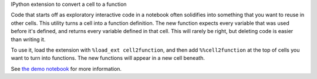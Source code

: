 IPython extension to convert a cell to a function

Code that starts off as exploratory interactive code in a notebook often
solidifies into something that you want to reuse in other cells. This utility
turns a cell into a function definition. The new function expects every variable
that was used before it's defined, and returns every variable defined in that cell.
This will rarely be right, but deleting code is easier than writing it.

To use it, load the extension with ``%load_ext cell2function``, and then add
``%%cell2function`` at the top of cells you want to turn into functions. The new
functions will appear in a new cell beneath.

See `the demo notebook <nbviewer.ipython.org/github/takluyver/cell2function/blob/master/Cell2function demo.ipynb>`_
for more information.